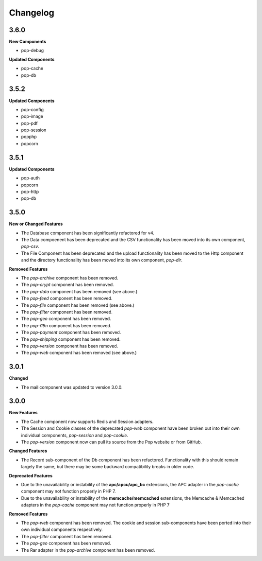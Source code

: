 Changelog
=========

3.6.0
-----

**New Components**

* pop-debug

**Updated Components**

* pop-cache
* pop-db

3.5.2
-----

**Updated Components**

* pop-config
* pop-image
* pop-pdf
* pop-session
* popphp
* popcorn

3.5.1
-----

**Updated Components**

* pop-auth
* popcorn
* pop-http
* pop-db

3.5.0
-----

**New or Changed Features**

* The Database component has been significantly refactored for v4.
* The Data compoenent has been deprecated and the CSV functionality has been moved into its own component, `pop-csv`.
* The File Component has been deprecated and the upload functionality has been moved to the Http component and the directory
  functionality has been moved into its own component, `pop-dir`.

**Removed Features**

* The `pop-archive` component has been removed.
* The `pop-crypt` component has been removed.
* The `pop-data` component has been removed (see above.)
* The `pop-feed` component has been removed.
* The `pop-file` component has been removed (see above.)
* The `pop-filter` component has been removed.
* The `pop-geo` component has been removed.
* The `pop-i18n` component has been removed.
* The `pop-payment` component has been removed.
* The `pop-shipping` component has been removed.
* The `pop-version` component has been removed.
* The `pop-web` component has been removed (see above.)


3.0.1
-----

**Changed**

* The mail component was updated to version 3.0.0.

3.0.0
-----

**New Features**

* The Cache component now supports Redis and Session adapters.
* The Session and Cookie classes of the deprecated `pop-web` component
  have been broken out into their own individual components, `pop-session`
  and `pop-cookie`.
* The `pop-version` component now can pull its source from the Pop website
  or from GitHub.

**Changed Features**

* The Record sub-component of the Db component has been refactored.
  Functionality with this should remain largely the same, but there
  may be some backward compatibility breaks in older code.

**Deprecated Features**

* Due to the unavailability or instability of the **apc/apcu/apc_bc**
  extensions, the APC adapter in the `pop-cache` component may not
  function properly in PHP 7.
* Due to the unavailability or instability of the **memcache/memcached**
  extensions, the Memcache & Memcached adapters in the `pop-cache`
  component may not function properly in PHP 7

**Removed Features**

* The `pop-web` component has been removed. The cookie and session
  sub-components have been ported into their own individual components
  respectively.
* The `pop-filter` component has been removed.
* The `pop-geo` component has been removed.
* The Rar adapter in the `pop-archive` component has been removed.
